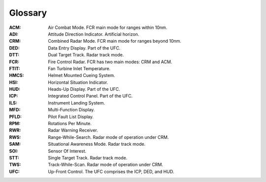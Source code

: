 Glossary
========

:ACM:
  Air Combat Mode. FCR main mode for ranges within 10nm.

:ADI:
  Attitude Direction Indicator. Artificial horizon.

:CRM:
  Combined Radar Mode. FCR main mode for ranges beyond 10nm.

:DED:
  Data Entry Display. Part of the UFC.

:DTT:
  Dual Target Track. Radar track mode.

:FCR:
  Fire Control Radar. FCR has two main modes: CRM and ACM.

:FTIT:
  Fan Turbine Inlet Temperature.

:HMCS:
  Helmet Mounted Cueing System.

:HSI:
  Horizontal Situation Indicator.

:HUD:
  Heads-Up Display. Part of the UFC.

:ICP:
  Integrated Control Panel. Part of the UFC.

:ILS:
  Instrument Landing System.

:MFD:
  Multi-Function Display.

:PFLD:
  Pilot Fault List Display.

:RPM:
  Rotations Per Minute.

:RWR:
  Radar Warning Receiver.

:RWS:
  Range-While-Search. Radar mode of operation under CRM.

:SAM:
  Situational Awareness Mode. Radar track mode.
  
:SOI:
  Sensor Of Interest.

:STT:
  Single Target Track. Radar track mode.

:TWS:
  Track-While-Scan. Radar mode of operation under CRM.
  
:UFC:
  Up-Front Control. The UFC comprises the ICP, DED, and HUD.

